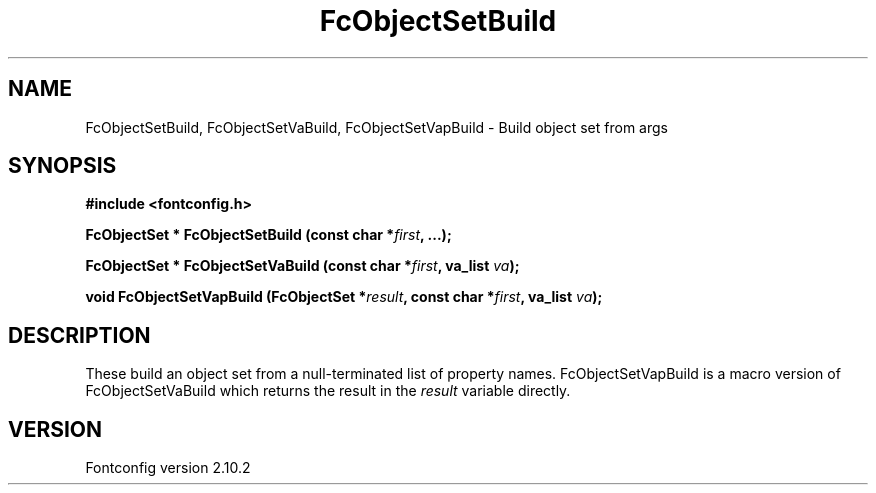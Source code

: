 .\" auto-generated by docbook2man-spec from docbook-utils package
.TH "FcObjectSetBuild" "3" "26 11月 2012" "" ""
.SH NAME
FcObjectSetBuild, FcObjectSetVaBuild, FcObjectSetVapBuild \- Build object set from args
.SH SYNOPSIS
.nf
\fB#include <fontconfig.h>
.sp
FcObjectSet * FcObjectSetBuild (const char *\fIfirst\fB, \&...\fI\fB);
.sp
FcObjectSet * FcObjectSetVaBuild (const char *\fIfirst\fB, va_list \fIva\fB);
.sp
void FcObjectSetVapBuild (FcObjectSet *\fIresult\fB, const char *\fIfirst\fB, va_list \fIva\fB);
.fi\fR
.SH "DESCRIPTION"
.PP
These build an object set from a null-terminated list of property names.
FcObjectSetVapBuild is a macro version of FcObjectSetVaBuild which returns
the result in the \fIresult\fR variable directly.
.SH "VERSION"
.PP
Fontconfig version 2.10.2
